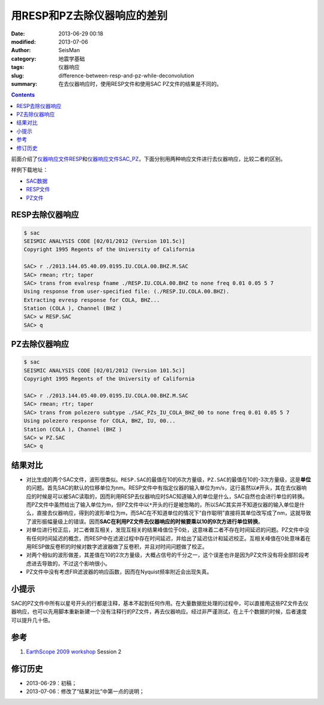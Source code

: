 用RESP和PZ去除仪器响应的差别
############################

:date: 2013-06-29 00:18
:modified: 2013-07-06
:author: SeisMan
:category: 地震学基础
:tags: 仪器响应
:slug: difference-between-resp-and-pz-while-deconvolution
:summary: 在去仪器响应时，使用RESP文件和使用SAC PZ文件的结果是不同的。

.. contents::

前面介绍了\ `仪器响应文件RESP <{filename}/SeisBasic/2013-06-27_simple-analysis-of-resp.rst>`_\ 和\ `仪器响应文件SAC_PZ <{filename}/SeisBasic/2013-06-28_simple-analysis-of-sac-pz.rst>`_\ ，下面分别用两种响应文件进行去仪器响应，比较二者的区别。

样例下载地址：

- `SAC数据 <http://seisman.qiniudn.com/downloads/2013.144.05.40.09.0195.IU.COLA.00.BHZ.M.SAC>`_
- `RESP文件 <http://seisman.qiniudn.com/downloads/RESP.IU.COLA.00.BHZ>`_
- `PZ文件 <http://seisman.qiniudn.com/downloads/SAC_PZs_IU_COLA_BHZ_00>`_

RESP去除仪器响应
================

.. code-block:: bash

   $ sac
   SEISMIC ANALYSIS CODE [02/01/2012 (Version 101.5c)]
   Copyright 1995 Regents of the University of California

   SAC> r ./2013.144.05.40.09.0195.IU.COLA.00.BHZ.M.SAC
   SAC> rmean; rtr; taper
   SAC> trans from evalresp fname ./RESP.IU.COLA.00.BHZ to none freq 0.01 0.05 5 7
   Using response from user-specified file: (./RESP.IU.COLA.00.BHZ).
   Extracting evresp response for COLA, BHZ...
   Station (COLA ), Channel (BHZ )
   SAC> w RESP.SAC
   SAC> q

PZ去除仪器响应
==============

.. code-block:: bash

   $ sac
   SEISMIC ANALYSIS CODE [02/01/2012 (Version 101.5c)]
   Copyright 1995 Regents of the University of California

   SAC> r ./2013.144.05.40.09.0195.IU.COLA.00.BHZ.M.SAC
   SAC> rmean; rtr; taper
   SAC> trans from polezero subtype ./SAC_PZs_IU_COLA_BHZ_00 to none freq 0.01 0.05 5 7
   Using polezero response for COLA, BHZ, IU, 00...
   Station (COLA ), Channel (BHZ )
   SAC> w PZ.SAC
   SAC> q

结果对比
========

- 对比生成的两个SAC文件，波形很类似。\ ``RESP.SAC``\ 的最值在10的6次方量级，\ ``PZ.SAC``\ 的最值在10的-3次方量级，这是\ **单位**\ 的问题。首先SAC的默认的位移单位为nm。RESP文件中有指定仪器的输入单位为m/s，这行虽然以\ ``#``\ 开头，其在去仪器响应的时候是可以被SAC读取的，因而利用RESP去仪器响应时SAC知道输入的单位是什么，SAC自然也会进行单位的转换。而PZ文件中虽然给出了输入单位为m，但PZ文件中以\ ``*``\ 开头的行是被忽略的，所以SAC其实并不知道仪器的输入单位是什么，直接去仪器响应，得到的波形单位为m，而SAC在不知道单位的情况下“自作聪明”直接将其单位改写成了nm，这就导致了波形振幅量级上的错误。因而\ **SAC在利用PZ文件去仪器响应的时候要乘以10的9次方进行单位转换**\ 。
- 对单位进行校正后，对二者做互相关，发现互相关的结果峰值位于0处，这意味着二者不存在时间延迟的问题。PZ文件中没有任何时间延迟的概念，而RESP中在滤波过程中存在时间延迟，并给出了延迟估计和延迟校正。互相关峰值在0处意味着在用RESP做反卷积的时候对数字滤波器做了反卷积，并且对时间问题做了校正。
- 对两个相似的波形做差，其差值在10的2次方量级，大概占信号的千分之一，这个误差也许是因为PZ文件没有将全部阶段考虑进去导致的，不过这个影响很小。
- PZ文件中没有考虑FIR滤波器的响应函数，因而在Nyquist频率附近会出现失真。

小提示
======

SAC的PZ文件中所有以星号开头的行都是注释，基本不起到任何作用。在大量数据批处理的过程中，可以直接用这些PZ文件去仪器响应，也可以先用脚本重新新建一个没有注释行的PZ文件，再去仪器响应。经过非严谨测试，在上千个数据的时候，后者速度可以提升几十倍。

参考
====

#. `EarthScope 2009 workshop <http://www.iris.edu/hq/es_course/content/2009.html>`_ Session 2

修订历史
========

- 2013-06-29：初稿；
- 2013-07-06：修改了“结果对比”中第一点的说明；
